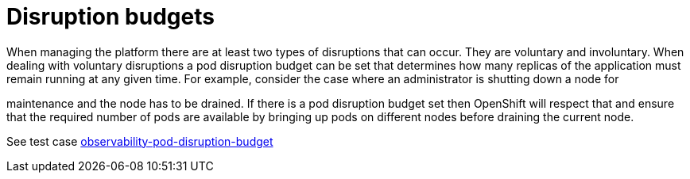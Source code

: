 [id="k8s-best-practices-disruption-budgets"]
= Disruption budgets

When managing the platform there are at least two types of disruptions that can occur. They are voluntary and involuntary. When dealing with voluntary disruptions a pod disruption budget can be set that determines how many replicas of the application must remain running at any given time. For example, consider the case where an administrator is shutting down a node for

maintenance and the node has to be drained. If there is a pod disruption budget set then OpenShift will respect that and ensure that the required number of pods are available by bringing up pods on different nodes before draining the current node.

See test case link:https://github.com/test-network-function/cnf-certification-test/blob/main/CATALOG.md#observability-pod-disruption-budget[observability-pod-disruption-budget]

